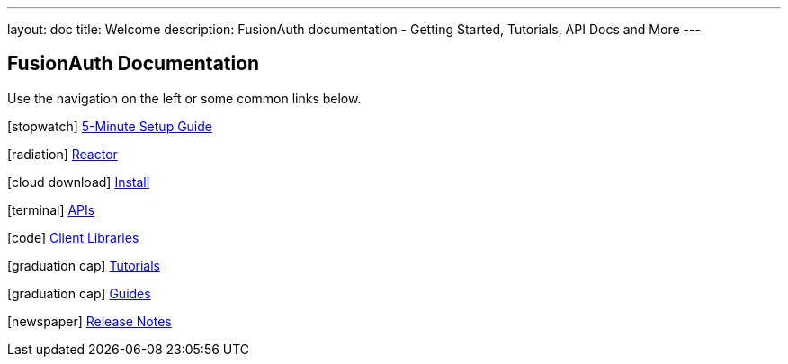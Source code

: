 ---
layout: doc
title: Welcome
description: FusionAuth documentation - Getting Started, Tutorials, API Docs and More
---

:sectnumlevels: 0

== FusionAuth Documentation

Use the navigation on the left or some common links below.

icon:stopwatch[] link:5-minute-setup-guide[5-Minute Setup Guide]

icon:radiation[] link:reactor[Reactor]

icon:cloud-download[] link:installation-guide/[Install]

icon:terminal[] link:apis/[APIs]

icon:code[] link:client-libraries/[Client Libraries]

icon:graduation-cap[] link:tutorials/[Tutorials]

icon:graduation-cap[] link:guides/[Guides]

icon:newspaper[] link:release-notes[Release Notes]
